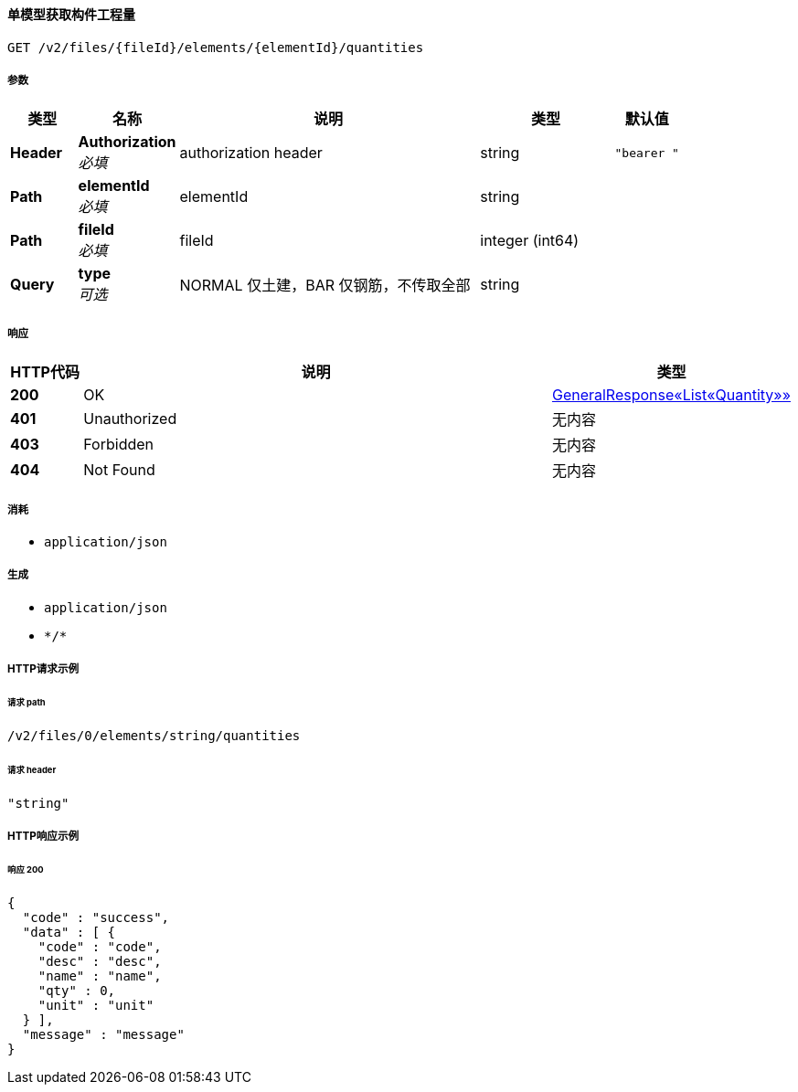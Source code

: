 
[[_getelementquantityusingget]]
==== 单模型获取构件工程量
....
GET /v2/files/{fileId}/elements/{elementId}/quantities
....


===== 参数

[options="header", cols=".^2a,.^3a,.^9a,.^4a,.^2a"]
|===
|类型|名称|说明|类型|默认值
|**Header**|**Authorization** +
__必填__|authorization header|string|`"bearer "`
|**Path**|**elementId** +
__必填__|elementId|string|
|**Path**|**fileId** +
__必填__|fileId|integer (int64)|
|**Query**|**type** +
__可选__|NORMAL 仅土建，BAR 仅钢筋，不传取全部|string|
|===


===== 响应

[options="header", cols=".^2a,.^14a,.^4a"]
|===
|HTTP代码|说明|类型
|**200**|OK|<<_4a460e58899fa93b0f3c959ffe643241,GeneralResponse«List«Quantity»»>>
|**401**|Unauthorized|无内容
|**403**|Forbidden|无内容
|**404**|Not Found|无内容
|===


===== 消耗

* `application/json`


===== 生成

* `application/json`
* `\*/*`


===== HTTP请求示例

====== 请求 path
----
/v2/files/0/elements/string/quantities
----


====== 请求 header
[source,json]
----
"string"
----


===== HTTP响应示例

====== 响应 200
[source,json]
----
{
  "code" : "success",
  "data" : [ {
    "code" : "code",
    "desc" : "desc",
    "name" : "name",
    "qty" : 0,
    "unit" : "unit"
  } ],
  "message" : "message"
}
----



